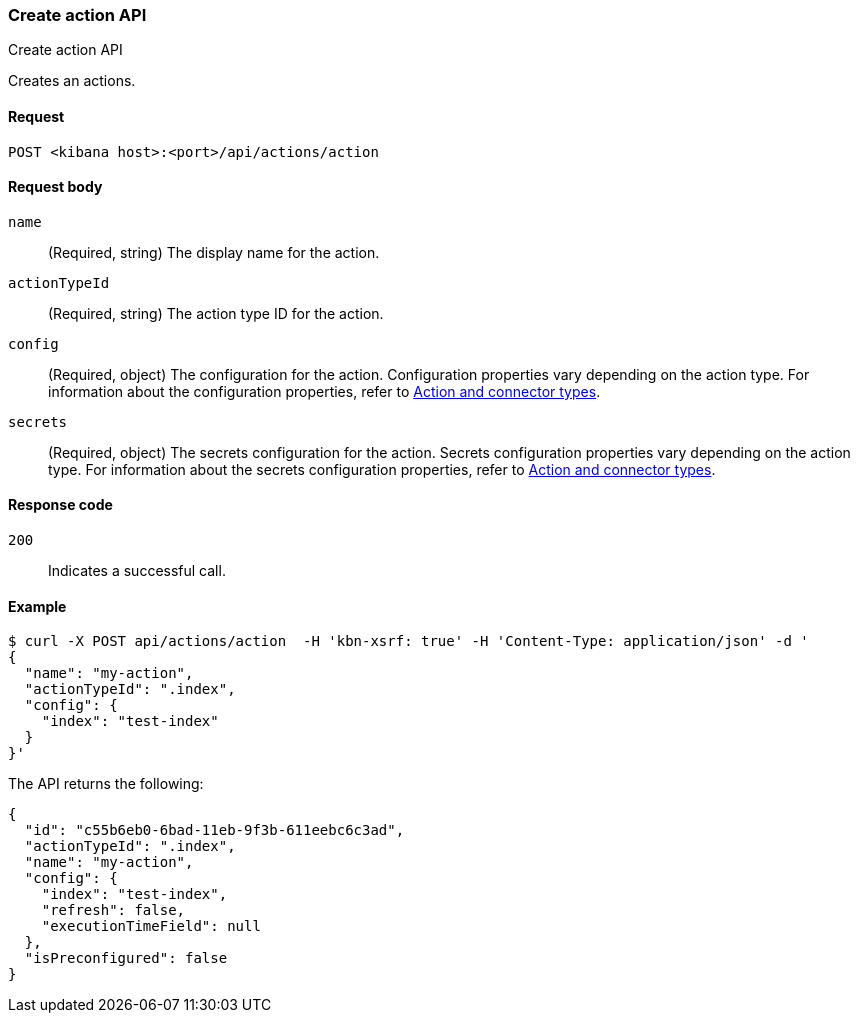 [[actions-and-connectors-api-create]]
=== Create action API
++++
<titleabbrev>Create action API</titleabbrev>
++++

Creates an actions.

[[actions-and-connectors-api-create-request]]
==== Request

`POST <kibana host>:<port>/api/actions/action`

[[actions-and-connectors-api-create-request-body]]
==== Request body

`name`::
  (Required, string) The display name for the action.

`actionTypeId`::
  (Required, string) The action type ID for the action.

`config`::
  (Required, object) The configuration for the action. Configuration properties vary depending on
  the action type. For information about the configuration properties, refer to <<action-types,Action and connector types>>.

`secrets`::
  (Required, object) The secrets configuration for the action. Secrets configuration properties vary
  depending on the action type. For information about the secrets configuration properties, refer to <<action-types,Action and connector types>>.

[[actions-and-connectors-api-create-request-codes]]
==== Response code

`200`::
    Indicates a successful call.

[[actions-and-connectors-api-create-example]]
==== Example

[source,sh]
--------------------------------------------------
$ curl -X POST api/actions/action  -H 'kbn-xsrf: true' -H 'Content-Type: application/json' -d '
{
  "name": "my-action",
  "actionTypeId": ".index",
  "config": {
    "index": "test-index"
  }
}'
--------------------------------------------------
// KIBANA

The API returns the following:

[source,sh]
--------------------------------------------------
{
  "id": "c55b6eb0-6bad-11eb-9f3b-611eebc6c3ad",
  "actionTypeId": ".index",
  "name": "my-action",
  "config": {
    "index": "test-index",
    "refresh": false,
    "executionTimeField": null
  },
  "isPreconfigured": false
}
--------------------------------------------------